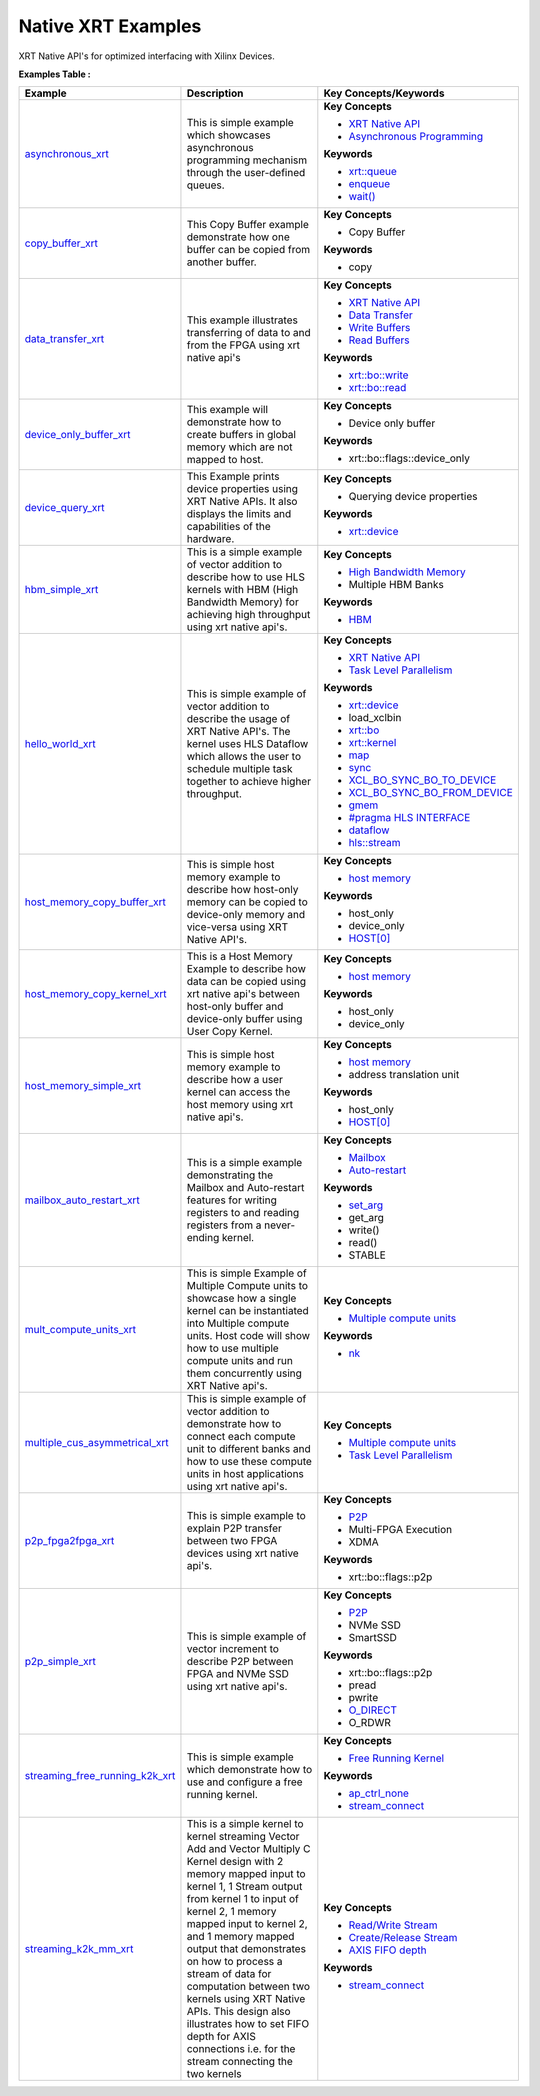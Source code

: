 Native XRT Examples
==================================
XRT Native API's for optimized interfacing with Xilinx Devices.

**Examples Table :**

.. list-table:: 
  :header-rows: 1

  * - **Example**
    - **Description**
    - **Key Concepts/Keywords**
  * - `asynchronous_xrt <asynchronous_xrt>`_
    - This is simple example which showcases asynchronous programming mechanism through the user-defined queues.
    - 
      **Key Concepts**

      * `XRT Native API <https://docs.xilinx.com/r/en-US/ug1393-vitis-application-acceleration/Setting-Up-XRT-Managed-Kernels-and-Kernel-Arguments>`__
      * `Asynchronous Programming <https://xilinx.github.io/XRT/2023.1/html/xrt_native_apis.html?highlight=queue#asynchornous-programming-with-xrt-experimental>`__
      **Keywords**

      * `xrt::queue <https://xilinx.github.io/XRT/2023.1/html/xrt_native_apis.html?highlight=queue#executing-multiple-tasks-through-queue>`__
      * `enqueue <https://xilinx.github.io/XRT/2023.1/html/xrt_native_apis.html?highlight=queue#executing-multiple-tasks-through-queue>`__
      * `wait() <https://xilinx.github.io/XRT/2023.1/html/xrt_native_apis.html?highlight=queue#executing-multiple-tasks-through-queue>`__

  * - `copy_buffer_xrt <copy_buffer_xrt>`_
    - This Copy Buffer example demonstrate how one buffer can be copied from another buffer.
    - 
      **Key Concepts**

      * Copy Buffer

      **Keywords**

      * copy

  * - `data_transfer_xrt <data_transfer_xrt>`_
    - This example illustrates transferring of data to and from the FPGA using xrt native api's
    - 
      **Key Concepts**

      * `XRT Native API <https://docs.xilinx.com/r/en-US/ug1393-vitis-application-acceleration/Setting-Up-XRT-Managed-Kernels-and-Kernel-Arguments>`__
      * `Data Transfer <https://docs.xilinx.com/r/en-US/ug1393-vitis-application-acceleration/Buffer-Creation-and-Data-Transfer>`__
      * `Write Buffers <https://docs.xilinx.com/r/en-US/ug1393-vitis-application-acceleration/Buffer-Creation-and-Data-Transfer>`__
      * `Read Buffers <https://docs.xilinx.com/r/en-US/ug1393-vitis-application-acceleration/Buffer-Creation-and-Data-Transfer>`__
      **Keywords**

      * `xrt::bo::write <https://docs.xilinx.com/r/en-US/ug1393-vitis-application-acceleration/Transferring-Data-between-Software-and-PL-Kernels>`__
      * `xrt::bo::read <https://docs.xilinx.com/r/en-US/ug1393-vitis-application-acceleration/Transferring-Data-between-Software-and-PL-Kernels>`__

  * - `device_only_buffer_xrt <device_only_buffer_xrt>`_
    - This example will demonstrate how to create buffers in global memory which are not mapped to host.
    - 
      **Key Concepts**

      * Device only buffer

      **Keywords**

      * xrt::bo::flags::device_only

  * - `device_query_xrt <device_query_xrt>`_
    - This Example prints device properties using XRT Native APIs. It also displays the limits and capabilities of the hardware.
    - 
      **Key Concepts**

      * Querying device properties

      **Keywords**

      * `xrt::device <https://docs.xilinx.com/r/en-US/ug1393-vitis-application-acceleration/Specifying-the-Device-ID-and-Loading-the-XCLBIN>`__

  * - `hbm_simple_xrt <hbm_simple_xrt>`_
    - This is a simple example of vector addition to describe how to use HLS kernels with HBM (High Bandwidth Memory) for achieving high throughput using xrt native api's.
    - 
      **Key Concepts**

      * `High Bandwidth Memory <https://docs.xilinx.com/r/en-US/ug1393-vitis-application-acceleration/HBM-Configuration-and-Use>`__
      * Multiple HBM Banks

      **Keywords**

      * `HBM <https://docs.xilinx.com/r/en-US/ug1393-vitis-application-acceleration/HBM-Configuration-and-Use>`__

  * - `hello_world_xrt <hello_world_xrt>`_
    - This is simple example of vector addition to describe the usage of XRT Native API's. The kernel uses HLS Dataflow which allows the user to schedule multiple task together to achieve higher throughput.
    - 
      **Key Concepts**

      * `XRT Native API <https://docs.xilinx.com/r/en-US/ug1393-vitis-application-acceleration/Setting-Up-XRT-Managed-Kernels-and-Kernel-Arguments>`__
      * `Task Level Parallelism <https://docs.xilinx.com/r/en-US/ug1399-vitis-hls/Data-driven-Task-level-Parallelism>`__
      **Keywords**

      * `xrt::device <https://docs.xilinx.com/r/en-US/ug1393-vitis-application-acceleration/Specifying-the-Device-ID-and-Loading-the-XCLBIN>`__
      * load_xclbin
      * `xrt::bo <https://docs.xilinx.com/r/en-US/ug1393-vitis-application-acceleration/Writing-Host-Applications-with-XRT-API>`__
      * `xrt::kernel <https://docs.xilinx.com/r/en-US/ug1393-vitis-application-acceleration/Setting-Up-XRT-Managed-Kernels-and-Kernel-Arguments>`__
      * `map <https://docs.xilinx.com/r/en-US/ug1393-vitis-application-acceleration/Transferring-Data-between-Software-and-PL-Kernels>`__
      * `sync <https://docs.xilinx.com/r/en-US/ug1393-vitis-application-acceleration/Transferring-Data-between-Software-and-PL-Kernels>`__
      * `XCL_BO_SYNC_BO_TO_DEVICE <https://docs.xilinx.com/r/en-US/ug1393-vitis-application-acceleration/Writing-Host-Applications-with-XRT-API>`__
      * `XCL_BO_SYNC_BO_FROM_DEVICE <https://docs.xilinx.com/r/en-US/ug1393-vitis-application-acceleration/Writing-Host-Applications-with-XRT-API>`__
      * `gmem <https://docs.xilinx.com/r/en-US/ug1393-vitis-application-acceleration/Mapping-Kernel-Ports-to-Memory>`__
      * `#pragma HLS INTERFACE <https://docs.xilinx.com/r/en-US/ug1399-vitis-hls/HLS-Pragmas>`__
      * `dataflow <https://docs.xilinx.com/r/en-US/ug1399-vitis-hls/Dataflow>`__
      * `hls::stream <https://docs.xilinx.com/r/en-US/ug1399-vitis-hls/HLS-Stream-Library>`__

  * - `host_memory_copy_buffer_xrt <host_memory_copy_buffer_xrt>`_
    - This is simple host memory example to describe how host-only memory can be copied to device-only memory and vice-versa using XRT Native API's.
    - 
      **Key Concepts**

      * `host memory <https://docs.xilinx.com/r/en-US/ug1393-vitis-application-acceleration/Best-Practices-for-Host-Programming>`__
      **Keywords**

      * host_only
      * device_only
      * `HOST[0] <https://docs.xilinx.com/r/en-US/ug1393-vitis-application-acceleration/Mapping-Kernel-Ports-to-Memory>`__

  * - `host_memory_copy_kernel_xrt <host_memory_copy_kernel_xrt>`_
    - This is a Host Memory Example to describe how data can be copied using xrt native api's between host-only buffer and device-only buffer using User Copy Kernel.
    - 
      **Key Concepts**

      * `host memory <https://docs.xilinx.com/r/en-US/ug1393-vitis-application-acceleration/Best-Practices-for-Host-Programming>`__
      **Keywords**

      * host_only
      * device_only

  * - `host_memory_simple_xrt <host_memory_simple_xrt>`_
    - This is simple host memory example to describe how a user kernel can access the host memory using xrt native api's.
    - 
      **Key Concepts**

      * `host memory <https://docs.xilinx.com/r/en-US/ug1393-vitis-application-acceleration/Best-Practices-for-Host-Programming>`__
      * address translation unit

      **Keywords**

      * host_only
      * `HOST[0] <https://docs.xilinx.com/r/en-US/ug1393-vitis-application-acceleration/Mapping-Kernel-Ports-to-Memory>`__

  * - `mailbox_auto_restart_xrt <mailbox_auto_restart_xrt>`_
    - This is a simple example demonstrating the Mailbox and Auto-restart features for writing registers to and reading registers from a never-ending kernel.
    - 
      **Key Concepts**

      * `Mailbox <https://docs.xilinx.com/r/en-US/ug1393-vitis-application-acceleration/Using-the-Mailbox>`__
      * `Auto-restart <https://docs.xilinx.com/r/en-US/ug1393-vitis-application-acceleration/Auto-Restarting-Mode>`__
      **Keywords**

      * `set_arg <https://docs.xilinx.com/r/en-US/ug1393-vitis-application-acceleration/Working-with-XRT-Managed-Kernels>`__
      * get_arg
      * write()
      * read()
      * STABLE

  * - `mult_compute_units_xrt <mult_compute_units_xrt>`_
    - This is simple Example of Multiple Compute units to showcase how a single kernel can be instantiated into Multiple compute units. Host code will show how to use multiple compute units and run them concurrently using XRT Native api's.
    - 
      **Key Concepts**

      * `Multiple compute units <https://docs.xilinx.com/r/en-US/ug1393-vitis-application-acceleration/Symmetrical-and-Asymmetrical-Compute-Units>`__
      **Keywords**

      * `nk <https://docs.xilinx.com/r/en-US/ug1393-vitis-application-acceleration/connectivity-Options>`__

  * - `multiple_cus_asymmetrical_xrt <multiple_cus_asymmetrical_xrt>`_
    - This is simple example of vector addition to demonstrate how to connect each compute unit to different banks and how to use these compute units in host applications using xrt native api's.
    - 
      **Key Concepts**

      * `Multiple compute units <https://docs.xilinx.com/r/en-US/ug1393-vitis-application-acceleration/Symmetrical-and-Asymmetrical-Compute-Units>`__
      * `Task Level Parallelism <https://docs.xilinx.com/r/en-US/ug1399-vitis-hls/Data-driven-Task-level-Parallelism>`__

  * - `p2p_fpga2fpga_xrt <p2p_fpga2fpga_xrt>`_
    - This is simple example to explain P2P transfer between two FPGA devices using xrt native api's.
    - 
      **Key Concepts**

      * `P2P <https://docs.xilinx.com/r/en-US/ug1393-vitis-application-acceleration/Special-Data-Transfer-Models>`__
      * Multi-FPGA Execution

      * XDMA

      **Keywords**

      * xrt::bo::flags::p2p

  * - `p2p_simple_xrt <p2p_simple_xrt>`_
    - This is simple example of vector increment to describe P2P between FPGA and NVMe SSD using xrt native api's.
    - 
      **Key Concepts**

      * `P2P <https://docs.xilinx.com/r/en-US/ug1393-vitis-application-acceleration/Special-Data-Transfer-Models>`__
      * NVMe SSD

      * SmartSSD

      **Keywords**

      * xrt::bo::flags::p2p
      * pread
      * pwrite
      * `O_DIRECT <https://docs.xilinx.com/r/en-US/ug1393-vitis-application-acceleration/Special-Data-Transfer-Models>`__
      * O_RDWR

  * - `streaming_free_running_k2k_xrt <streaming_free_running_k2k_xrt>`_
    - This is simple example which demonstrate how to use and configure a free running kernel.
    - 
      **Key Concepts**

      * `Free Running Kernel <https://docs.xilinx.com/r/en-US/ug1393-vitis-application-acceleration/Free-Running-Kernel>`__
      **Keywords**

      * `ap_ctrl_none <https://docs.xilinx.com/r/en-US/ug1399-vitis-hls/Block-Level-Control-Protocols>`__
      * `stream_connect <https://docs.xilinx.com/r/en-US/ug1393-vitis-application-acceleration/Specifying-Streaming-Connections>`__

  * - `streaming_k2k_mm_xrt <streaming_k2k_mm_xrt>`_
    - This is a simple kernel to kernel streaming Vector Add and Vector Multiply C Kernel design with 2 memory mapped input to kernel 1, 1 Stream output from kernel 1 to input of kernel 2, 1 memory mapped input to kernel 2, and 1 memory mapped output that demonstrates on how to process a stream of data for computation between two kernels using XRT Native APIs. This design also illustrates how to set FIFO depth for AXIS connections i.e. for the stream connecting the two kernels
    - 
      **Key Concepts**

      * `Read/Write Stream <https://docs.xilinx.com/r/en-US/ug1393-vitis-application-acceleration/Host-Coding-for-Free-Running-Kernels>`__
      * `Create/Release Stream <https://docs.xilinx.com/r/en-US/ug1393-vitis-application-acceleration/Host-Coding-for-Free-Running-Kernels>`__
      * `AXIS FIFO depth <https://docs.xilinx.com/r/en-US/ug1399-vitis-hls/Specifying-Compiler-Created-FIFO-Depth>`__
      **Keywords**

      * `stream_connect <https://docs.xilinx.com/r/en-US/ug1393-vitis-application-acceleration/Specifying-Streaming-Connections>`__


